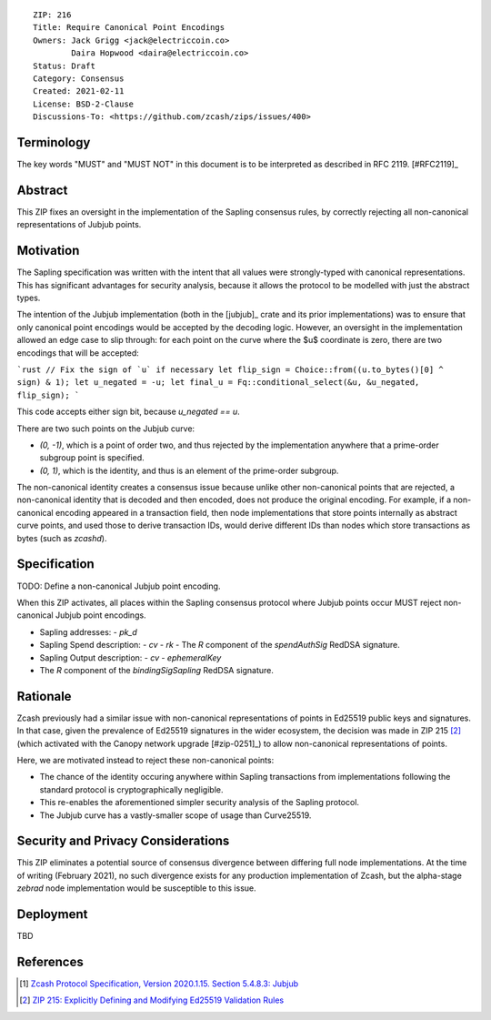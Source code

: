 ::

  ZIP: 216
  Title: Require Canonical Point Encodings
  Owners: Jack Grigg <jack@electriccoin.co>
          Daira Hopwood <daira@electriccoin.co>
  Status: Draft
  Category: Consensus
  Created: 2021-02-11
  License: BSD-2-Clause
  Discussions-To: <https://github.com/zcash/zips/issues/400>


Terminology
===========

The key words "MUST" and "MUST NOT" in this document is to be interpreted as described
in RFC 2119. [#RFC2119]_


Abstract
========

This ZIP fixes an oversight in the implementation of the Sapling consensus rules, by
correctly rejecting all non-canonical representations of Jubjub points.


Motivation
==========

The Sapling specification was written with the intent that all values were strongly-typed
with canonical representations. This has significant advantages for security analysis,
because it allows the protocol to be modelled with just the abstract types.

The intention of the Jubjub implementation (both in the [jubjub]_ crate and its prior
implementations) was to ensure that only canonical point encodings would be accepted by
the decoding logic. However, an oversight in the implementation allowed an edge case to
slip through: for each point on the curve where the $u$ coordinate is zero, there are two
encodings that will be accepted:

```rust
// Fix the sign of `u` if necessary
let flip_sign = Choice::from((u.to_bytes()[0] ^ sign) & 1);
let u_negated = -u;
let final_u = Fq::conditional_select(&u, &u_negated, flip_sign);
```

This code accepts either sign bit, because `u_negated == u`.

There are two such points on the Jubjub curve:

- `(0, -1)`, which is a point of order two, and thus rejected by the implementation
  anywhere that a prime-order subgroup point is specified.
- `(0, 1)`, which is the identity, and thus is an element of the prime-order subgroup.

The non-canonical identity creates a consensus issue because unlike other non-canonical
points that are rejected, a non-canonical identity that is decoded and then encoded, does
not produce the original encoding. For example, if a non-canonical encoding appeared in a
transaction field, then node implementations that store points internally as abstract
curve points, and used those to derive transaction IDs, would derive different IDs than
nodes which store transactions as bytes (such as `zcashd`).


Specification
=============

TODO: Define a non-canonical Jubjub point encoding.

When this ZIP activates, all places within the Sapling consensus protocol where Jubjub
points occur MUST reject non-canonical Jubjub point encodings.

- Sapling addresses:
  - `pk_d`
- Sapling Spend description:
  - `cv`
  - `rk`
  - The `R` component of the `spendAuthSig` RedDSA signature.
- Sapling Output description:
  - `cv`
  - `ephemeralKey`
- The `R` component of the `bindingSigSapling` RedDSA signature.

Rationale
=========

Zcash previously had a similar issue with non-canonical representations of points in
Ed25519 public keys and signatures. In that case, given the prevalence of Ed25519
signatures in the wider ecosystem, the decision was made in ZIP 215 [#zip-0215]_ (which
activated with the Canopy network upgrade [#zip-0251]_) to allow non-canonical
representations of points.

Here, we are motivated instead to reject these non-canonical points:

- The chance of the identity occuring anywhere within Sapling transactions from
  implementations following the standard protocol is cryptographically negligible.
- This re-enables the aforementioned simpler security analysis of the Sapling protocol.
- The Jubjub curve has a vastly-smaller scope of usage than Curve25519.


Security and Privacy Considerations
===================================

This ZIP eliminates a potential source of consensus divergence between differing full node
implementations. At the time of writing (February 2021), no such divergence exists for any
production implementation of Zcash, but the alpha-stage `zebrad` node implementation would
be susceptible to this issue.


Deployment
==========

TBD


References
==========

.. [#protocol-jubjub] `Zcash Protocol Specification, Version 2020.1.15. Section 5.4.8.3: Jubjub <protocol/protocol.pdf#jubjub>`_
.. [#zip-0215] `ZIP 215: Explicitly Defining and Modifying Ed25519 Validation Rules <zip-0215.rst>`_
